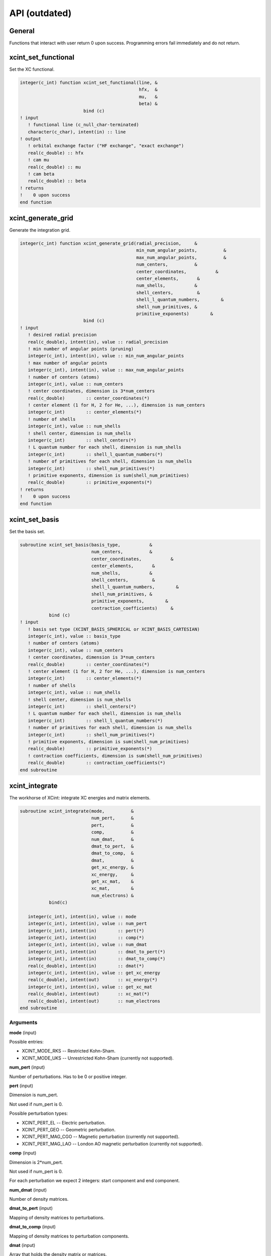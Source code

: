 

==============
API (outdated)
==============


General
=======

Functions that interact with user return 0 upon success.
Programming errors fail immediately and do not return.


xcint_set_functional
====================

Set the XC functional.

.. code-block:: fortran

   integer(c_int) function xcint_set_functional(line, &
                                                hfx,  &
                                                mu,   &
                                                beta) &
                           bind (c)
   ! input
      ! functional line (c_null_char-terminated)
      character(c_char), intent(in) :: line
   ! output
      ! orbital exchange factor ("HF exchange", "exact exchange")
      real(c_double) :: hfx
      ! cam mu
      real(c_double) :: mu
      ! cam beta
      real(c_double) :: beta
   ! returns
   !    0 upon success
   end function


xcint_generate_grid
===================

Generate the integration grid.

.. code-block:: fortran

   integer(c_int) function xcint_generate_grid(radial_precision,     &
                                               min_num_angular_points,          &
                                               max_num_angular_points,          &
                                               num_centers,          &
                                               center_coordinates,           &
                                               center_elements,       &
                                               num_shells,           &
                                               shell_centers,         &
                                               shell_l_quantum_numbers,        &
                                               shell_num_primitives, &
                                               primitive_exponents)        &
                           bind (c)
   ! input
      ! desired radial precision
      real(c_double), intent(in), value :: radial_precision
      ! min number of angular points (pruning)
      integer(c_int), intent(in), value :: min_num_angular_points
      ! max number of angular points
      integer(c_int), intent(in), value :: max_num_angular_points
      ! number of centers (atoms)
      integer(c_int), value :: num_centers
      ! center coordinates, dimension is 3*num_centers
      real(c_double)        :: center_coordinates(*)
      ! center element (1 for H, 2 for He, ...), dimension is num_centers
      integer(c_int)        :: center_elements(*)
      ! number of shells
      integer(c_int), value :: num_shells
      ! shell center, dimension is num_shells
      integer(c_int)        :: shell_centers(*)
      ! L quantum number for each shell, dimension is num_shells
      integer(c_int)        :: shell_l_quantum_numbers(*)
      ! number of primitives for each shell, dimension is num_shells
      integer(c_int)        :: shell_num_primitives(*)
      ! primitive exponents, dimension is sum(shell_num_primitives)
      real(c_double)        :: primitive_exponents(*)
   ! returns
   !    0 upon success
   end function


xcint_set_basis
===============

Set the basis set.

.. code-block:: fortran

   subroutine xcint_set_basis(basis_type,           &
                              num_centers,          &
                              center_coordinates,           &
                              center_elements,       &
                              num_shells,           &
                              shell_centers,         &
                              shell_l_quantum_numbers,        &
                              shell_num_primitives, &
                              primitive_exponents,        &
                              contraction_coefficients)     &
              bind (c)
   ! input
      ! basis set type (XCINT_BASIS_SPHERICAL or XCINT_BASIS_CARTESIAN)
      integer(c_int), value :: basis_type
      ! number of centers (atoms)
      integer(c_int), value :: num_centers
      ! center coordinates, dimension is 3*num_centers
      real(c_double)        :: center_coordinates(*)
      ! center element (1 for H, 2 for He, ...), dimension is num_centers
      integer(c_int)        :: center_elements(*)
      ! number of shells
      integer(c_int), value :: num_shells
      ! shell center, dimension is num_shells
      integer(c_int)        :: shell_centers(*)
      ! L quantum number for each shell, dimension is num_shells
      integer(c_int)        :: shell_l_quantum_numbers(*)
      ! number of primitives for each shell, dimension is num_shells
      integer(c_int)        :: shell_num_primitives(*)
      ! primitive exponents, dimension is sum(shell_num_primitives)
      real(c_double)        :: primitive_exponents(*)
      ! contraction coefficients, dimension is sum(shell_num_primitives)
      real(c_double)        :: contraction_coefficients(*)
   end subroutine


xcint_integrate
===============

The workhorse of XCint: integrate XC energies and matrix elements.

.. code-block:: fortran

   subroutine xcint_integrate(mode,          &
                              num_pert,      &
                              pert,          &
                              comp,          &
                              num_dmat,      &
                              dmat_to_pert,  &
                              dmat_to_comp,  &
                              dmat,          &
                              get_xc_energy, &
                              xc_energy,     &
                              get_xc_mat,    &
                              xc_mat,        &
                              num_electrons) &
              bind(c)

      integer(c_int), intent(in), value :: mode
      integer(c_int), intent(in), value :: num_pert
      integer(c_int), intent(in)        :: pert(*)
      integer(c_int), intent(in)        :: comp(*)
      integer(c_int), intent(in), value :: num_dmat
      integer(c_int), intent(in)        :: dmat_to_pert(*)
      integer(c_int), intent(in)        :: dmat_to_comp(*)
      real(c_double), intent(in)        :: dmat(*)
      integer(c_int), intent(in), value :: get_xc_energy
      real(c_double), intent(out)       :: xc_energy(*)
      integer(c_int), intent(in), value :: get_xc_mat
      real(c_double), intent(out)       :: xc_mat(*)
      real(c_double), intent(out)       :: num_electrons
   end subroutine


Arguments
---------

**mode** (input)

Possible entries:

- XCINT_MODE_RKS -- Restricted Kohn-Sham.
- XCINT_MODE_UKS -- Unrestricted Kohn-Sham (currently not supported).


**num_pert** (input)

Number of perturbations. Has to be 0 or positive integer.


**pert** (input)

Dimension is num_pert.

Not used if num_pert is 0.

Possible perturbation types:

- XCINT_PERT_EL -- Electric perturbation.
- XCINT_PERT_GEO -- Geometric perturbation.
- XCINT_PERT_MAG_CGO -- Magnetic perturbation (currently not supported).
- XCINT_PERT_MAG_LAO -- London AO magnetic perturbation (currently not supported).


**comp** (input)

Dimension is 2*num_pert.

Not used if num_pert is 0.

For each perturbation we expect 2 integers:
start component and end component.


**num_dmat** (input)

Number of density matrices.


**dmat_to_pert** (input)

Mapping of density matrices to perturbations.


**dmat_to_comp** (input)

Mapping of density matrices to perturbation components.


**dmat** (input)

Array that holds the density matrix or matrices.


**get_xc_energy** (input)

- 0 -- Do not integrate the XC energy (derivatives).
- 1 -- Integrate the XC energy (derivatives).


**xc_energy** (output)

Array that holds the integrated XC energy (derivative or derivatives).

Not touched if get_xc_energy is 0.


**get_xc_mat** (input)

- 0 -- Do not integrate the XC potential matrix (derivatives).
- 1 -- Integrate the XC potential matrix (derivatives).


**xc_mat** (output)

Array that holds the integrated XC potential matrix (derivative or derivatives).

Not touched if get_xc_mat is 0.


**num_electrons** (output)

Integrated number of electrons.


xcint_set_stdout_function
=========================

Function which implements printing to "stdout".

.. code-block:: fortran

   subroutine xcint_set_stdout_function(fun) bind(c)
      type(c_funptr), intent(in), value :: fun
   ! input
      ! function with following signature
      ! integer(c_int) function fun(string) bind(c)
      !    character(kind=c_char, len=1), intent(in) :: string(*)
      ! end function
   end subroutine


xcint_set_stderr_function
=========================

Function which implements printing to "stderr".

.. code-block:: fortran

   subroutine xcint_set_stderr_function(fun) bind(c)
      type(c_funptr), intent(in), value :: fun
   ! input
      ! function with following signature
      ! integer(c_int) function fun(string) bind(c)
      !    character(kind=c_char, len=1), intent(in) :: string(*)
      ! end function
   end subroutine


xcint_integrate_worker
======================

Starts the MPI worker process.

.. code-block:: fortran

   subroutine xcint_integrate_worker() bind (c)
   end subroutine


xcint_print_splash
==================

Print splash screen

.. code-block:: fortran

   subroutine xcint_print_splash() bind (c)
   end subroutine
